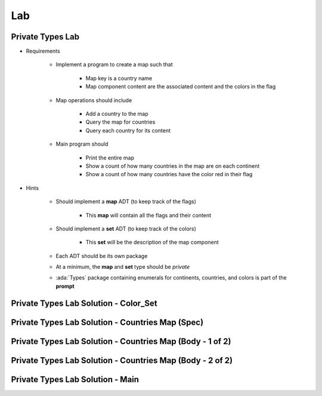========
Lab
========

-------------------
Private Types Lab
-------------------

* Requirements

   - Implement a program to create a map such that

      + Map key is a country name
      + Map component content are the associated content and the colors in the flag

   - Map operations should include

      + Add a country to the map
      + Query the map for countries
      + Query each country for its content

   - Main program should

      + Print the entire map
      + Show a count of how many countries in the map are on each continent
      + Show a count of how many countries have the color red in their flag

* Hints

   - Should implement a **map** ADT (to keep track of the flags)

      + This **map** will contain all the flags and their content

   - Should implement a **set** ADT (to keep track of the colors)

      + This **set** will be the description of the map component

   - Each ADT should be its own package
   - At a minimum, the **map** and **set** type should be `private`

   - :ada:`Types` package containing enumerals for continents, countries,
     and colors is part of the **prompt**

----------------------------------------
Private Types Lab Solution - Color_Set
----------------------------------------

.. container:: source_include 110_private_types/lab/private_types/answer/color_set.ads ::code:Ada :number-lines:1

.. container:: source_include 110_private_types/lab/private_types/answer/color_set.adb ::code:Ada :number-lines:1

---------------------------------------------------
Private Types Lab Solution - Countries Map (Spec)
---------------------------------------------------

.. container:: source_include 110_private_types/lab/private_types/answer/countries.ads :code:Ada :number-lines:1

-----------------------------------------------------------
Private Types Lab Solution - Countries Map (Body - 1 of 2)
-----------------------------------------------------------

.. container:: source_include 110_private_types/lab/private_types/answer/countries.adb :start-after:countries_1_begin :end-before:countries_1_end :code:Ada :number-lines:3

-----------------------------------------------------------
Private Types Lab Solution - Countries Map (Body - 2 of 2)
-----------------------------------------------------------

.. container:: source_include 110_private_types/lab/private_types/answer/countries.adb :start-after:countries_2_begin :end-before:countries_2_end :code:Ada :number-lines:42

-----------------------------------
Private Types Lab Solution - Main
-----------------------------------

.. container:: source_include 110_private_types/lab/private_types/answer/main.adb :code:Ada :number-lines:1
